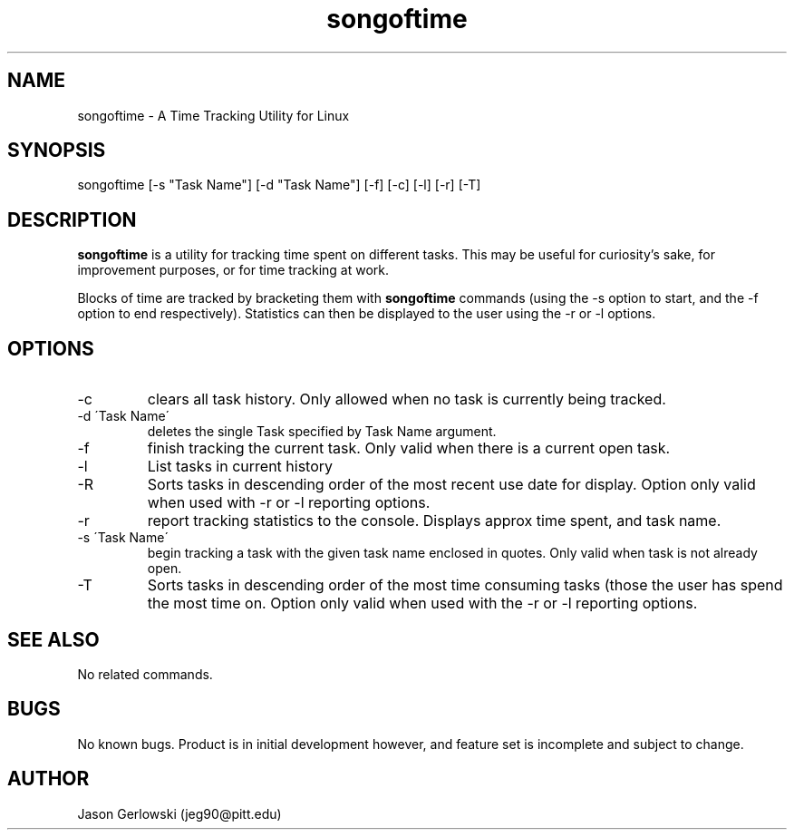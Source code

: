 .TH songoftime 1 "9 Jan 2013" "version 1.2"
.SH NAME
songoftime - A Time Tracking Utility for Linux
.SH SYNOPSIS
songoftime [-s "Task Name"] [-d "Task Name"] [-f] [-c] [-l] [-r] [-T]
.SH DESCRIPTION
.B songoftime 
is a utility for tracking time spent on different tasks.  This may be useful for
curiosity's sake, for improvement purposes, or for time tracking at work.
.PP
Blocks of time are tracked by bracketing them with
.B songoftime
commands (using the -s option to start, and the -f option to end 
respectively).  Statistics can then be displayed to the user using the -r or -l
options.
.SH OPTIONS
.IP -c
clears all task history.  Only allowed when no task is currently being tracked.
.IP "-d \'Task Name\'"
deletes the single Task specified by Task Name argument.
.IP -f
finish tracking the current task.  Only valid when there is a current open task.
.IP -l
List tasks in current history
.IP -R
Sorts tasks in descending order of the most recent use date for display.  Option
only valid when used with -r or -l reporting options.
.IP -r
report tracking statistics to the console. Displays approx time spent, and task
name.
.IP "-s \'Task Name\' "
begin tracking a task with the given task name enclosed in quotes.  Only valid 
when task is not already open.
.IP -T
Sorts tasks in descending order of the most time consuming tasks (those the user
has spend the most time on.  Option only valid when used with the -r or -l reporting
options.
.SH SEE ALSO
No related commands.
.SH BUGS
No known bugs.  Product is in initial development however, and feature set
is incomplete and subject to change.
.SH AUTHOR
Jason Gerlowski (jeg90@pitt.edu)

